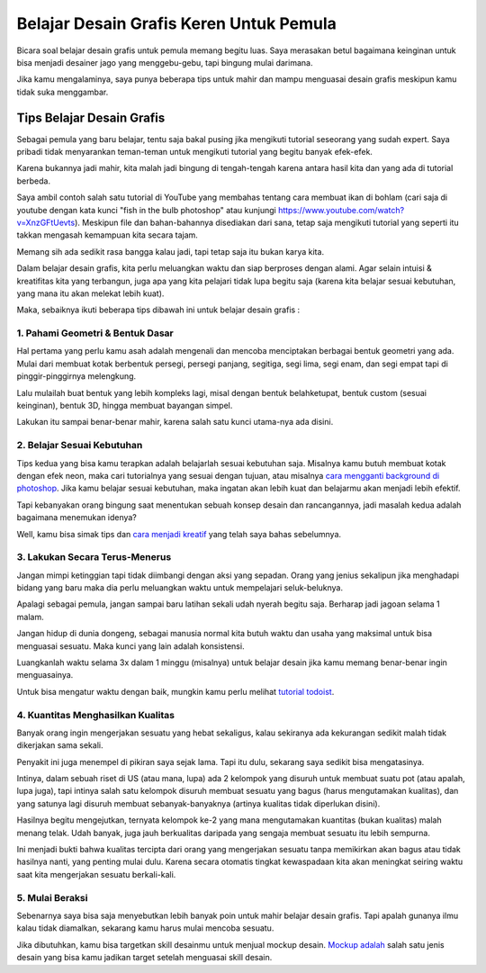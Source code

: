 Belajar Desain Grafis Keren Untuk Pemula
===================================
Bicara soal belajar desain grafis untuk pemula memang begitu luas. Saya merasakan betul bagaimana keinginan untuk bisa menjadi desainer jago yang menggebu-gebu, tapi bingung mulai darimana.

Jika kamu mengalaminya, saya punya beberapa tips untuk mahir dan mampu menguasai desain grafis meskipun kamu tidak suka menggambar.

Tips Belajar Desain Grafis
-------------------------
Sebagai pemula yang baru belajar, tentu saja bakal pusing jika mengikuti tutorial seseorang yang sudah expert. Saya pribadi tidak menyarankan teman-teman untuk mengikuti tutorial yang begitu banyak efek-efek.

Karena bukannya jadi mahir, kita malah jadi bingung di tengah-tengah karena antara hasil kita dan yang ada di tutorial berbeda.

Saya ambil contoh salah satu tutorial di YouTube yang membahas tentang cara membuat ikan di bohlam (cari saja di youtube dengan kata kunci "fish in the bulb photoshop" atau kunjungi https://www.youtube.com/watch?v=XnzGFtUevts). Meskipun file dan bahan-bahannya disediakan dari sana, tetap saja mengikuti tutorial yang seperti itu takkan mengasah kemampuan kita secara tajam.

Memang sih ada sedikit rasa bangga kalau jadi, tapi tetap saja itu bukan karya kita.

Dalam belajar desain grafis, kita perlu meluangkan waktu dan siap berproses dengan alami. Agar selain intuisi & kreatifitas kita yang terbangun, juga apa yang kita pelajari tidak lupa begitu saja (karena kita belajar sesuai kebutuhan, yang mana itu akan melekat lebih kuat).

Maka, sebaiknya ikuti beberapa tips dibawah ini untuk belajar desain grafis :

1. Pahami Geometri & Bentuk Dasar
.........................

Hal pertama yang perlu kamu asah adalah mengenali dan mencoba menciptakan berbagai bentuk geometri yang ada. Mulai dari membuat kotak berbentuk persegi, persegi panjang, segitiga, segi lima, segi enam, dan segi empat tapi di pinggir-pinggirnya melengkung.

Lalu mulailah buat bentuk yang lebih kompleks lagi, misal dengan bentuk belahketupat, bentuk custom (sesuai keinginan), bentuk 3D, hingga membuat bayangan simpel.

Lakukan itu sampai benar-benar mahir, karena salah satu kunci utama-nya ada disini.

2. Belajar Sesuai Kebutuhan
.........................

Tips kedua yang bisa kamu terapkan adalah belajarlah sesuai kebutuhan saja. Misalnya kamu butuh membuat kotak dengan efek neon, maka cari tutorialnya yang sesuai dengan tujuan, atau misalnya `cara mengganti background di photoshop <https://rajatips.com/cara-mengganti-background-di-photoshop/>`_. Jika kamu belajar sesuai kebutuhan, maka ingatan akan lebih kuat dan belajarmu akan menjadi lebih efektif.

Tapi kebanyakan orang bingung saat menentukan sebuah konsep desain dan rancangannya, jadi masalah kedua adalah bagaimana menemukan idenya?

Well, kamu bisa simak tips dan `cara menjadi kreatif <https://sampainanti.com/cara-menjadi-kreatif/>`_ yang telah saya bahas sebelumnya.

3. Lakukan Secara Terus-Menerus
.........................

Jangan mimpi ketinggian tapi tidak diimbangi dengan aksi yang sepadan. Orang yang jenius sekalipun jika menghadapi bidang yang baru maka dia perlu meluangkan waktu untuk mempelajari seluk-beluknya.

Apalagi sebagai pemula, jangan sampai baru latihan sekali udah nyerah begitu saja. Berharap jadi jagoan selama 1 malam.

Jangan hidup di dunia dongeng, sebagai manusia normal kita butuh waktu dan usaha yang maksimal untuk bisa menguasai sesuatu. Maka kunci yang lain adalah konsistensi.

Luangkanlah waktu selama 3x dalam 1 minggu (misalnya) untuk belajar desain jika kamu memang benar-benar ingin menguasainya.

Untuk bisa mengatur waktu dengan baik, mungkin kamu perlu melihat `tutorial todoist <https://rajatips.com/todoist/>`_.

4. Kuantitas Menghasilkan Kualitas
.........................

Banyak orang ingin mengerjakan sesuatu yang hebat sekaligus, kalau sekiranya ada kekurangan sedikit malah tidak dikerjakan sama sekali.

Penyakit ini juga menempel di pikiran saya sejak lama. Tapi itu dulu, sekarang saya sedikit bisa mengatasinya.

Intinya, dalam sebuah riset di US (atau mana, lupa) ada 2 kelompok yang disuruh untuk membuat suatu pot (atau apalah, lupa juga), tapi intinya salah satu kelompok disuruh membuat sesuatu yang bagus (harus mengutamakan kualitas), dan yang satunya lagi disuruh membuat sebanyak-banyaknya (artinya kualitas tidak diperlukan disini).

Hasilnya begitu mengejutkan, ternyata kelompok ke-2 yang mana mengutamakan kuantitas (bukan kualitas) malah menang telak. Udah banyak, juga jauh berkualitas daripada yang sengaja membuat sesuatu itu lebih sempurna.

Ini menjadi bukti bahwa kualitas tercipta dari orang yang mengerjakan sesuatu tanpa memikirkan akan bagus atau tidak hasilnya nanti, yang penting mulai dulu. Karena secara otomatis tingkat kewaspadaan kita akan meningkat seiring waktu saat kita mengerjakan sesuatu berkali-kali.

5. Mulai Beraksi
.........................
Sebenarnya saya bisa saja menyebutkan lebih banyak poin untuk mahir belajar desain grafis. Tapi apalah gunanya ilmu kalau tidak diamalkan, sekarang kamu harus mulai mencoba sesuatu.

Jika dibutuhkan, kamu bisa targetkan skill desainmu untuk menjual mockup desain. `Mockup adalah <https://rajatips.com/mockup/>`_ salah satu jenis desain yang bisa kamu jadikan target setelah menguasai skill desain.
